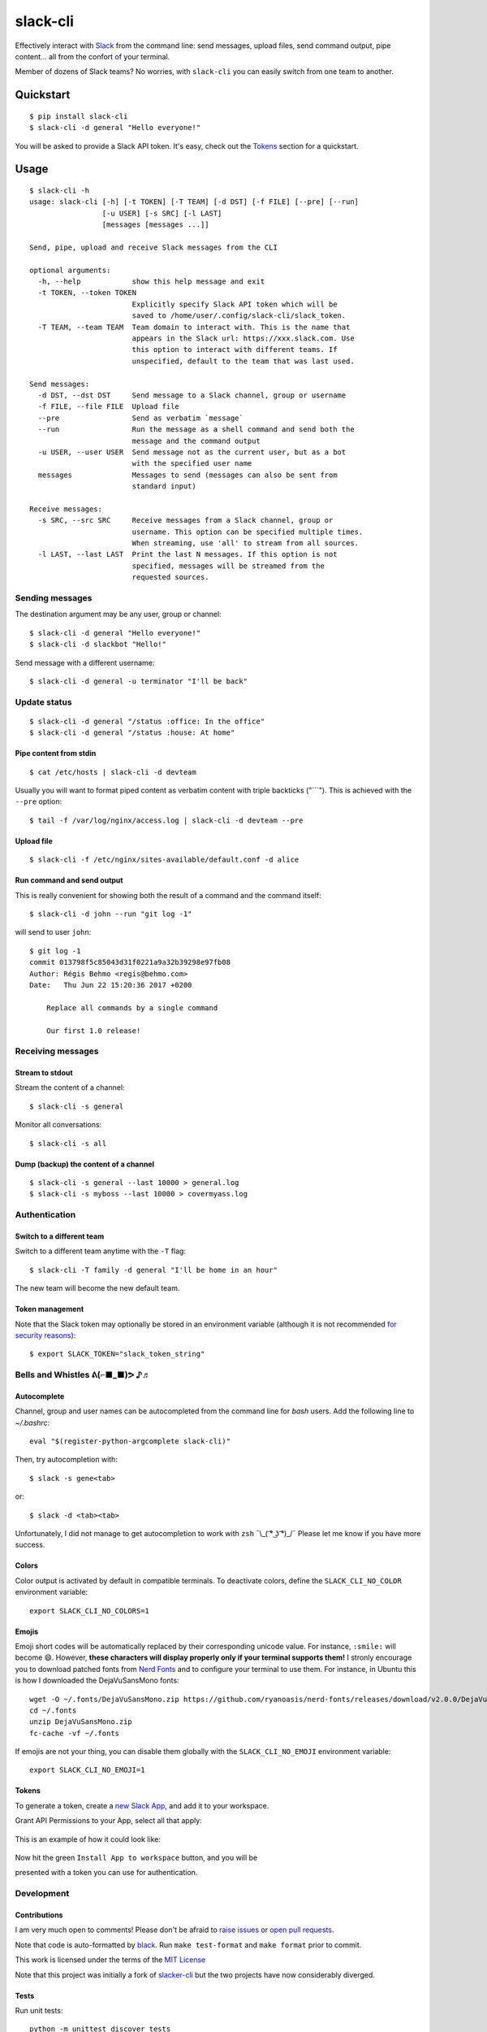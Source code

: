 =========
slack-cli
=========

Effectively interact with `Slack <https://slack.com/>`_ from the command line: send messages, upload files, send command output, pipe content... all from the confort of your terminal.

Member of dozens of Slack teams? No worries, with ``slack-cli`` you can easily switch from one team to another.

.. image:: demo.png

Quickstart
==========

::

    $ pip install slack-cli
    $ slack-cli -d general "Hello everyone!"


You will be asked to provide a Slack API token. It's easy, check out the `Tokens`_ section for a quickstart.

Usage
=====

::

    $ slack-cli -h
    usage: slack-cli [-h] [-t TOKEN] [-T TEAM] [-d DST] [-f FILE] [--pre] [--run]
                     [-u USER] [-s SRC] [-l LAST]
                     [messages [messages ...]]

    Send, pipe, upload and receive Slack messages from the CLI

    optional arguments:
      -h, --help            show this help message and exit
      -t TOKEN, --token TOKEN
                            Explicitly specify Slack API token which will be
                            saved to /home/user/.config/slack-cli/slack_token.
      -T TEAM, --team TEAM  Team domain to interact with. This is the name that
                            appears in the Slack url: https://xxx.slack.com. Use
                            this option to interact with different teams. If
                            unspecified, default to the team that was last used.

    Send messages:
      -d DST, --dst DST     Send message to a Slack channel, group or username
      -f FILE, --file FILE  Upload file
      --pre                 Send as verbatim `message`
      --run                 Run the message as a shell command and send both the
                            message and the command output
      -u USER, --user USER  Send message not as the current user, but as a bot
                            with the specified user name
      messages              Messages to send (messages can also be sent from
                            standard input)

    Receive messages:
      -s SRC, --src SRC     Receive messages from a Slack channel, group or
                            username. This option can be specified multiple times.
                            When streaming, use 'all' to stream from all sources.
      -l LAST, --last LAST  Print the last N messages. If this option is not
                            specified, messages will be streamed from the
                            requested sources.

Sending messages
----------------

The destination argument may be any user, group or channel::

    $ slack-cli -d general "Hello everyone!"
    $ slack-cli -d slackbot "Hello!"

Send message with a different username::

    $ slack-cli -d general -u terminator "I'll be back"

Update status
-------------

::

    $ slack-cli -d general "/status :office: In the office"
    $ slack-cli -d general "/status :house: At home"

Pipe content from stdin
~~~~~~~~~~~~~~~~~~~~~~~

::

    $ cat /etc/hosts | slack-cli -d devteam

Usually you will want to format piped content as verbatim content with triple backticks ("\`\`\`"). This is achieved with the ``--pre`` option::

    $ tail -f /var/log/nginx/access.log | slack-cli -d devteam --pre

Upload file
~~~~~~~~~~~

::

    $ slack-cli -f /etc/nginx/sites-available/default.conf -d alice

Run command and send output
~~~~~~~~~~~~~~~~~~~~~~~~~~~

This is really convenient for showing both the result of a command and the command itself::

    $ slack-cli -d john --run "git log -1"

will send to user ``john``::

    $ git log -1
    commit 013798f5c85043d31f0221a9a32b39298e97fb08
    Author: Régis Behmo <regis@behmo.com>
    Date:   Thu Jun 22 15:20:36 2017 +0200

        Replace all commands by a single command

        Our first 1.0 release!

Receiving messages
------------------

Stream to stdout
~~~~~~~~~~~~~~~~

Stream the content of a channel::

    $ slack-cli -s general

Monitor all conversations::

    $ slack-cli -s all

Dump (backup) the content of a channel
~~~~~~~~~~~~~~~~~~~~~~~~~~~~~~~~~~~~~~

::

    $ slack-cli -s general --last 10000 > general.log
    $ slack-cli -s myboss --last 10000 > covermyass.log

Authentication
--------------

Switch to a different team
~~~~~~~~~~~~~~~~~~~~~~~~~~

Switch to a different team anytime with the ``-T`` flag::

    $ slack-cli -T family -d general "I'll be home in an hour"

The new team will become the new default team.

Token management
~~~~~~~~~~~~~~~~

Note that the Slack token may optionally be stored in an environment variable (although it is not recommended `for security reasons <https://unix.stackexchange.com/questions/369566/why-is-passing-the-secrets-via-environmental-variables-considered-extremely-ins>`_)::

    $ export SLACK_TOKEN="slack_token_string"

Bells and Whistles ᕕ(⌐■_■)ᕗ ♪♬
------------------------------

Autocomplete
~~~~~~~~~~~~

Channel, group and user names can be autocompleted from the command line for `bash` users. Add the following line to `~/.bashrc`::

    eval "$(register-python-argcomplete slack-cli)"

Then, try autocompletion with::

    $ slack -s gene<tab>

or::

    $ slack -d <tab><tab>

Unfortunately, I did not manage to get autocompletion to work with ``zsh`` ¯\\_( ͡° ͜ʖ ͡°)_/¯ Please let me know if you have more success.

Colors
~~~~~~

Color output is activated by default in compatible terminals. To deactivate colors, define the ``SLACK_CLI_NO_COLOR`` environment variable::

    export SLACK_CLI_NO_COLORS=1

Emojis
~~~~~~

Emoji short codes will be automatically replaced by their corresponding unicode value. For instance, ``:smile:`` will become 😄. However, **these characters will display properly only if your terminal supports them!** I stronly encourage you to download patched fonts from `Nerd Fonts <https://nerdfonts.com/>`_ and to configure your terminal to use them. For instance, in Ubuntu this is how I downloaded the DejaVuSansMono fonts::

    wget -O ~/.fonts/DejaVuSansMono.zip https://github.com/ryanoasis/nerd-fonts/releases/download/v2.0.0/DejaVuSansMono.zip
    cd ~/.fonts
    unzip DejaVuSansMono.zip
    fc-cache -vf ~/.fonts

If emojis are not your thing, you can disable them globally with the ``SLACK_CLI_NO_EMOJI`` environment variable::

    export SLACK_CLI_NO_EMOJI=1

Tokens
~~~~~~

To generate a token, create a `new Slack App <https://api.slack.com/apps/new>`__, and add it to your workspace.

Grant API Permissions to your App, select all that apply:

.. figure:: permissions.gif
   :alt: Create App and add OAuth Scopes


This is an example of how it could look like:

.. figure:: scope_example.png
   :alt: Example scopes

Now hit the green ``Install App to workspace`` button, and you will be

presented with a token you can use for authentication.

.. figure:: token.png
   :alt: OAuth Access Token


Development
-----------

Contributions
~~~~~~~~~~~~~

I am very much open to comments! Please don't be afraid to `raise issues <https://github.com/regisb/slack-cli/issues>`_ or `open pull requests <https://github.com/regisb/slack-cli/pulls>`_.

Note that code is auto-formatted by `black <https://black.readthedocs.io/en/stable/>`__. Run ``make test-format`` and ``make format`` prior to commit.

This work is licensed under the terms of the `MIT License <https://tldrlegal.com/license/mit-license>`_

Note that this project was initially a fork of `slacker-cli <https://github.com/juanpabloaj/slacker-cli/>`_ but the two projects have now considerably diverged.

Tests
~~~~~

Run unit tests::

    python -m unittest discover tests

Update emojis
~~~~~~~~~~~~~

::

    python -c "from slackcli.emoji import Emojis; Emojis.download()"
